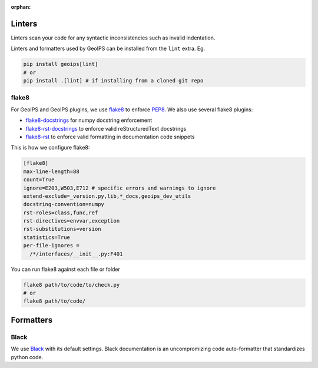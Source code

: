 :orphan:

Linters
=======

Linters scan your code for any syntactic inconsistencies such as invalid indentation. 

Linters and formatters used by GeoIPS can be installed from the ``lint`` extra. Eg.

.. code-block:: bash

  pip install geoips[lint]
  # or
  pip install .[lint] # if installing from a cloned git repo

flake8
------

For GeoIPS and GeoIPS plugins, we use `flake8 <https://flake8.pycqa.org/en/latest/>`_ 
to enforce `PEP8 <https://peps.python.org/pep-0008/>`_. We also use several flake8 plugins:

- `flake8-docstrings <https://github.com/pycqa/flake8-docstrings>`_ for numpy docstring enforcement
- `flake8-rst-docstrings <https://github.com/peterjc/flake8-rst-docstrings>`_ to enforce valid reStructuredText docstrings
- `flake8-rst <https://github.com/flake8-docs/flake8-rst>`_ to enforce valid formatting in documentation code snippets

This is how we configure flake8:

.. code-block:: toml

  [flake8]
  max-line-length=88
  count=True
  ignore=E203,W503,E712 # specific errors and warnings to ignore
  extend-exclude=_version.py,lib,*_docs,geoips_dev_utils
  docstring-convention=numpy
  rst-roles=class,func,ref
  rst-directives=envvar,exception
  rst-substitutions=version
  statistics=True
  per-file-ignores =
    /*/interfaces/__init__.py:F401

You can run flake8 against each file or folder

.. code-block:: python

   flake8 path/to/code/to/check.py
   # or
   flake8 path/to/code/



Formatters
==========

Black
-----

We use `Black <https://github.com/psf/black>`_ with its default settings. 
Black documentation is an uncompromizing code auto-formatter that standardizes python code.
